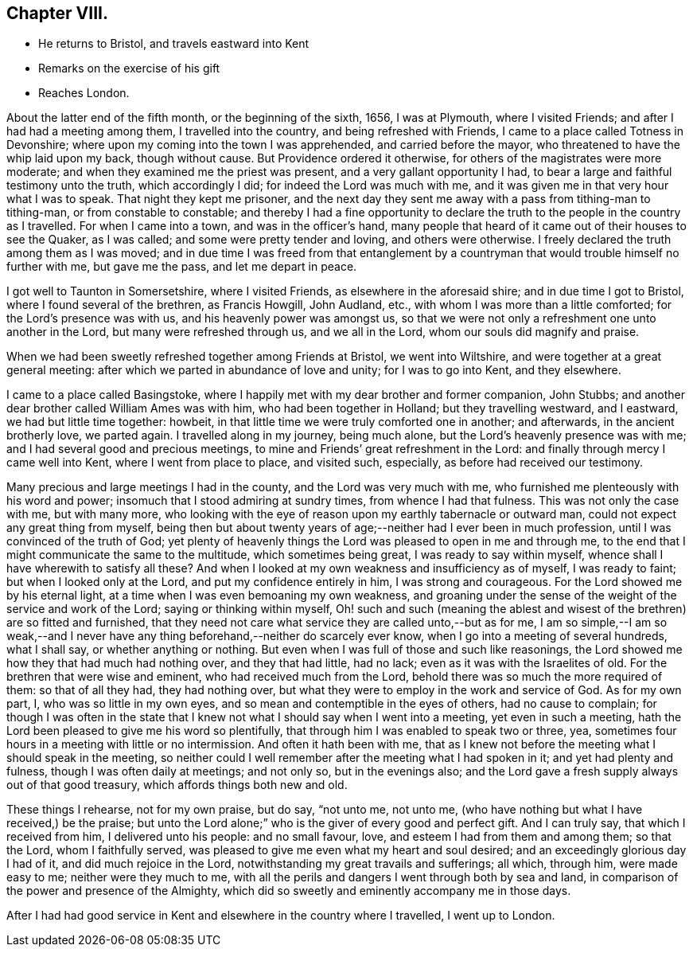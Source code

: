== Chapter VIII.

[.chapter-synopsis]
* He returns to Bristol, and travels eastward into Kent
* Remarks on the exercise of his gift
* Reaches London.

About the latter end of the fifth month, or the beginning of the sixth, 1656,
I was at Plymouth, where I visited Friends; and after I had had a meeting among them,
I travelled into the country, and being refreshed with Friends,
I came to a place called Totness in Devonshire;
where upon my coming into the town I was apprehended, and carried before the mayor,
who threatened to have the whip laid upon my back, though without cause.
But Providence ordered it otherwise, for others of the magistrates were more moderate;
and when they examined me the priest was present, and a very gallant opportunity I had,
to bear a large and faithful testimony unto the truth, which accordingly I did;
for indeed the Lord was much with me,
and it was given me in that very hour what I was to speak.
That night they kept me prisoner,
and the next day they sent me away with a pass from tithing-man to tithing-man,
or from constable to constable;
and thereby I had a fine opportunity to declare the
truth to the people in the country as I travelled.
For when I came into a town, and was in the officer`'s hand,
many people that heard of it came out of their houses to see the Quaker, as I was called;
and some were pretty tender and loving, and others were otherwise.
I freely declared the truth among them as I was moved;
and in due time I was freed from that entanglement by a
countryman that would trouble himself no further with me,
but gave me the pass, and let me depart in peace.

I got well to Taunton in Somersetshire, where I visited Friends,
as elsewhere in the aforesaid shire; and in due time I got to Bristol,
where I found several of the brethren, as Francis Howgill, John Audland, etc.,
with whom I was more than a little comforted; for the Lord`'s presence was with us,
and his heavenly power was amongst us,
so that we were not only a refreshment one unto another in the Lord,
but many were refreshed through us, and we all in the Lord,
whom our souls did magnify and praise.

When we had been sweetly refreshed together among Friends at Bristol,
we went into Wiltshire, and were together at a great general meeting:
after which we parted in abundance of love and unity; for I was to go into Kent,
and they elsewhere.

I came to a place called Basingstoke,
where I happily met with my dear brother and former companion, John Stubbs;
and another dear brother called William Ames was with him,
who had been together in Holland; but they travelling westward, and I eastward,
we had but little time together: howbeit,
in that little time we were truly comforted one in another; and afterwards,
in the ancient brotherly love, we parted again.
I travelled along in my journey, being much alone,
but the Lord`'s heavenly presence was with me;
and I had several good and precious meetings,
to mine and Friends`' great refreshment in the Lord:
and finally through mercy I came well into Kent, where I went from place to place,
and visited such, especially, as before had received our testimony.

Many precious and large meetings I had in the county, and the Lord was very much with me,
who furnished me plenteously with his word and power;
insomuch that I stood admiring at sundry times, from whence I had that fulness.
This was not only the case with me, but with many more,
who looking with the eye of reason upon my earthly tabernacle or outward man,
could not expect any great thing from myself,
being then but about twenty years of age;--neither had I ever been in much profession,
until I was convinced of the truth of God;
yet plenty of heavenly things the Lord was pleased to open in me and through me,
to the end that I might communicate the same to the multitude,
which sometimes being great, I was ready to say within myself,
whence shall I have wherewith to satisfy all these?
And when I looked at my own weakness and insufficiency as of myself,
I was ready to faint; but when I looked only at the Lord,
and put my confidence entirely in him, I was strong and courageous.
For the Lord showed me by his eternal light,
at a time when I was even bemoaning my own weakness,
and groaning under the sense of the weight of the service and work of the Lord;
saying or thinking within myself,
Oh! such and such (meaning the ablest and wisest
of the brethren) are so fitted and furnished,
that they need not care what service they are called unto,--but as for me,
I am so simple,--I am so weak,--and I never have any
thing beforehand,--neither do scarcely ever know,
when I go into a meeting of several hundreds, what I shall say,
or whether anything or nothing.
But even when I was full of those and such like reasonings,
the Lord showed me how they that had much had nothing over, and they that had little,
had no lack; even as it was with the Israelites of old.
For the brethren that were wise and eminent, who had received much from the Lord,
behold there was so much the more required of them: so that of all they had,
they had nothing over, but what they were to employ in the work and service of God.
As for my own part, I, who was so little in my own eyes,
and so mean and contemptible in the eyes of others, had no cause to complain;
for though I was often in the state that I knew
not what I should say when I went into a meeting,
yet even in such a meeting,
hath the Lord been pleased to give me his word so plentifully,
that through him I was enabled to speak two or three, yea,
sometimes four hours in a meeting with little or no intermission.
And often it hath been with me,
that as I knew not before the meeting what I should speak in the meeting,
so neither could I well remember after the meeting what I had spoken in it;
and yet had plenty and fulness, though I was often daily at meetings; and not only so,
but in the evenings also;
and the Lord gave a fresh supply always out of that good treasury,
which affords things both new and old.

These things I rehearse, not for my own praise, but do say, "`not unto me, not unto me,
(who have nothing but what I have received,) be the praise;
but unto the Lord alone;`" who is the giver of every good and perfect gift.
And I can truly say, that which I received from him, I delivered unto his people:
and no small favour, love, and esteem I had from them and among them; so that the Lord,
whom I faithfully served, was pleased to give me even what my heart and soul desired;
and an exceedingly glorious day I had of it, and did much rejoice in the Lord,
notwithstanding my great travails and sufferings; all which, through him,
were made easy to me; neither were they much to me,
with all the perils and dangers I went through both by sea and land,
in comparison of the power and presence of the Almighty,
which did so sweetly and eminently accompany me in those days.

After I had had good service in Kent and elsewhere in the country where I travelled,
I went up to London.

